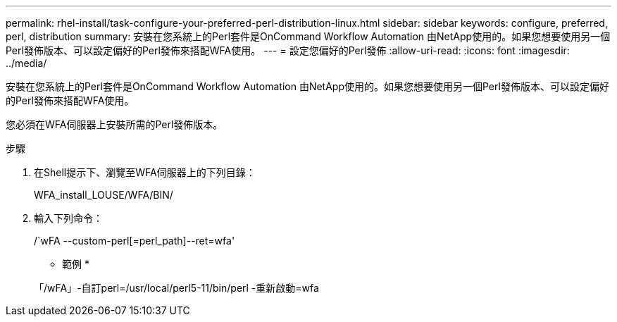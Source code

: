 ---
permalink: rhel-install/task-configure-your-preferred-perl-distribution-linux.html 
sidebar: sidebar 
keywords: configure, preferred, perl, distribution 
summary: 安裝在您系統上的Perl套件是OnCommand Workflow Automation 由NetApp使用的。如果您想要使用另一個Perl發佈版本、可以設定偏好的Perl發佈來搭配WFA使用。 
---
= 設定您偏好的Perl發佈
:allow-uri-read: 
:icons: font
:imagesdir: ../media/


[role="lead"]
安裝在您系統上的Perl套件是OnCommand Workflow Automation 由NetApp使用的。如果您想要使用另一個Perl發佈版本、可以設定偏好的Perl發佈來搭配WFA使用。

您必須在WFA伺服器上安裝所需的Perl發佈版本。

.步驟
. 在Shell提示下、瀏覽至WFA伺服器上的下列目錄：
+
WFA_install_LOUSE/WFA/BIN/

. 輸入下列命令：
+
/`wFA --custom-perl[=perl_path]--ret=wfa'

+
* 範例 *

+
「/wFA」-自訂perl=/usr/local/perl5-11/bin/perl -重新啟動=wfa


